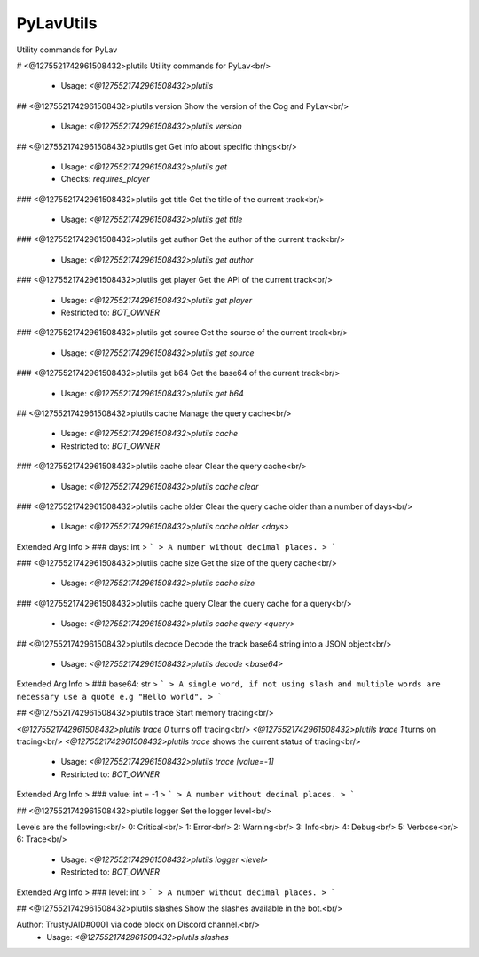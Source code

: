 PyLavUtils
==========

Utility commands for PyLav

# <@1275521742961508432>plutils
Utility commands for PyLav<br/>
 - Usage: `<@1275521742961508432>plutils`


## <@1275521742961508432>plutils version
Show the version of the Cog and PyLav<br/>
 - Usage: `<@1275521742961508432>plutils version`


## <@1275521742961508432>plutils get
Get info about specific things<br/>
 - Usage: `<@1275521742961508432>plutils get`
 - Checks: `requires_player`


### <@1275521742961508432>plutils get title
Get the title of the current track<br/>
 - Usage: `<@1275521742961508432>plutils get title`


### <@1275521742961508432>plutils get author
Get the author of the current track<br/>
 - Usage: `<@1275521742961508432>plutils get author`


### <@1275521742961508432>plutils get player
Get the API of the current track<br/>
 - Usage: `<@1275521742961508432>plutils get player`
 - Restricted to: `BOT_OWNER`


### <@1275521742961508432>plutils get source
Get the source of the current track<br/>
 - Usage: `<@1275521742961508432>plutils get source`


### <@1275521742961508432>plutils get b64
Get the base64 of the current track<br/>
 - Usage: `<@1275521742961508432>plutils get b64`


## <@1275521742961508432>plutils cache
Manage the query cache<br/>
 - Usage: `<@1275521742961508432>plutils cache`
 - Restricted to: `BOT_OWNER`


### <@1275521742961508432>plutils cache clear
Clear the query cache<br/>
 - Usage: `<@1275521742961508432>plutils cache clear`


### <@1275521742961508432>plutils cache older
Clear the query cache older than a number of days<br/>
 - Usage: `<@1275521742961508432>plutils cache older <days>`
Extended Arg Info
> ### days: int
> ```
> A number without decimal places.
> ```


### <@1275521742961508432>plutils cache size
Get the size of the query cache<br/>
 - Usage: `<@1275521742961508432>plutils cache size`


### <@1275521742961508432>plutils cache query
Clear the query cache for a query<br/>
 - Usage: `<@1275521742961508432>plutils cache query <query>`


## <@1275521742961508432>plutils decode
Decode the track base64 string into a JSON object<br/>
 - Usage: `<@1275521742961508432>plutils decode <base64>`
Extended Arg Info
> ### base64: str
> ```
> A single word, if not using slash and multiple words are necessary use a quote e.g "Hello world".
> ```


## <@1275521742961508432>plutils trace
Start memory tracing<br/>

`<@1275521742961508432>plutils trace 0` turns off tracing<br/>
`<@1275521742961508432>plutils trace 1` turns on tracing<br/>
`<@1275521742961508432>plutils trace` shows the current status of tracing<br/>
 - Usage: `<@1275521742961508432>plutils trace [value=-1]`
 - Restricted to: `BOT_OWNER`
Extended Arg Info
> ### value: int = -1
> ```
> A number without decimal places.
> ```


## <@1275521742961508432>plutils logger
Set the logger level<br/>

Levels are the following:<br/>
0: Critical<br/>
1: Error<br/>
2: Warning<br/>
3: Info<br/>
4: Debug<br/>
5: Verbose<br/>
6: Trace<br/>
 - Usage: `<@1275521742961508432>plutils logger <level>`
 - Restricted to: `BOT_OWNER`
Extended Arg Info
> ### level: int
> ```
> A number without decimal places.
> ```


## <@1275521742961508432>plutils slashes
Show the slashes available in the bot.<br/>

Author: TrustyJAID#0001 via code block on Discord channel.<br/>
 - Usage: `<@1275521742961508432>plutils slashes`


